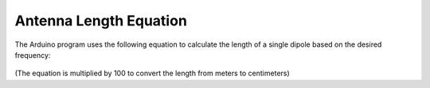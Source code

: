 Antenna Length Equation
=======================

The Arduino program uses the following equation to calculate the length of a single dipole based on the desired frequency:


.. figure:: img/DipoleLengthEquation.PNG
   :align: center

(The equation is multiplied by 100 to convert the length from meters to centimeters)




